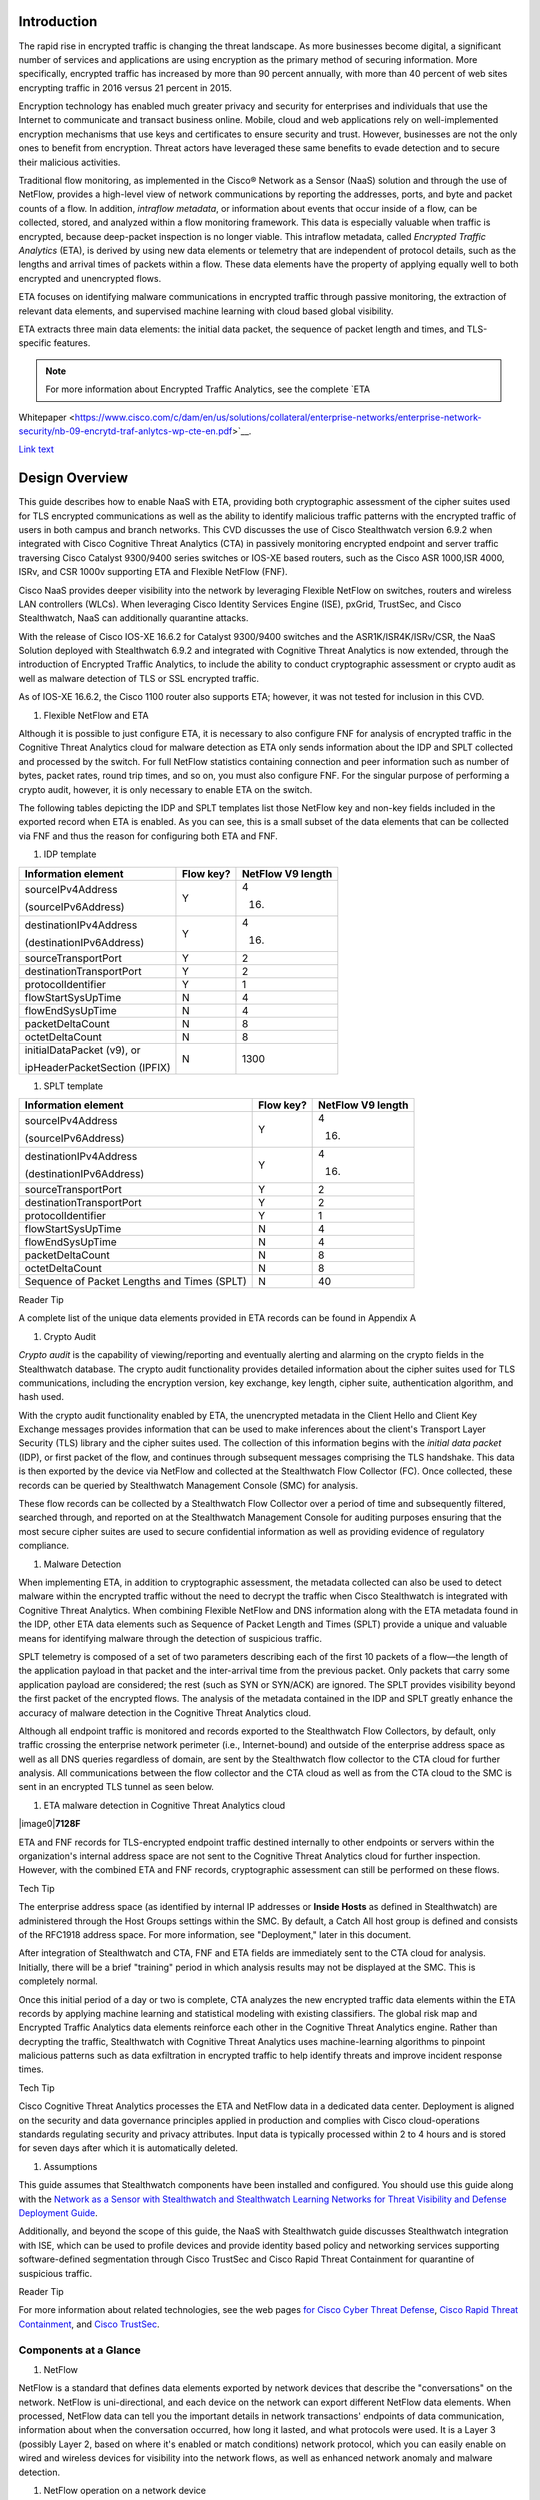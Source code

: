 Introduction
============
The rapid rise in encrypted traffic is changing the threat landscape. As
more businesses become digital, a significant number of services and
applications are using encryption as the primary method of securing
information. More specifically, encrypted traffic has increased by more
than 90 percent annually, with more than 40 percent of web sites
encrypting traffic in 2016 versus 21 percent in 2015.

Encryption technology has enabled much greater privacy and security for
enterprises and individuals that use the Internet to communicate and
transact business online. Mobile, cloud and web applications rely on
well-implemented encryption mechanisms that use keys and certificates to
ensure security and trust. However, businesses are not the only ones to
benefit from encryption. Threat actors have leveraged these same
benefits to evade detection and to secure their malicious activities.

Traditional flow monitoring, as implemented in the Cisco® Network as a
Sensor (NaaS) solution and through the use of NetFlow, provides a
high-level view of network communications by reporting the addresses,
ports, and byte and packet counts of a flow. In addition, *intraflow
metadata*, or information about events that occur inside of a flow, can
be collected, stored, and analyzed within a flow monitoring framework.
This data is especially valuable when traffic is encrypted, because
deep-packet inspection is no longer viable. This intraflow metadata,
called *Encrypted Traffic Analytics* (ETA), is derived by using new data
elements or telemetry that are independent of protocol details, such as
the lengths and arrival times of packets within a flow. These data
elements have the property of applying equally well to both encrypted
and unencrypted flows.

ETA focuses on identifying malware communications in encrypted traffic
through passive monitoring, the extraction of relevant data elements,
and supervised machine learning with cloud based global visibility.

ETA extracts three main data elements: the initial data packet, the
sequence of packet length and times, and TLS-specific features.

.. note::

    For more information about Encrypted Traffic Analytics, see the complete `ETA
Whitepaper <https://www.cisco.com/c/dam/en/us/solutions/collateral/enterprise-networks/enterprise-network-security/nb-09-encrytd-traf-anlytcs-wp-cte-en.pdf>`__.

`Link text <http://example.com/>`_ 

Design Overview
============
This guide describes how to enable NaaS with ETA, providing both
cryptographic assessment of the cipher suites used for TLS encrypted
communications as well as the ability to identify malicious traffic
patterns with the encrypted traffic of users in both campus and branch
networks. This CVD discusses the use of Cisco Stealthwatch version 6.9.2
when integrated with Cisco Cognitive Threat Analytics (CTA) in passively
monitoring encrypted endpoint and server traffic traversing Cisco
Catalyst 9300/9400 series switches or IOS-XE based routers, such as the
Cisco ASR 1000,ISR 4000, ISRv, and CSR 1000v supporting ETA and Flexible
NetFlow (FNF).

Cisco NaaS provides deeper visibility into the network by leveraging
Flexible NetFlow on switches, routers and wireless LAN controllers
(WLCs). When leveraging Cisco Identity Services Engine (ISE), pxGrid,
TrustSec, and Cisco Stealthwatch, NaaS can additionally quarantine
attacks.

With the release of Cisco IOS-XE 16.6.2 for Catalyst 9300/9400 switches
and the ASR1K/ISR4K/ISRv/CSR, the NaaS Solution deployed with
Stealthwatch 6.9.2 and integrated with Cognitive Threat Analytics is now
extended, through the introduction of Encrypted Traffic Analytics, to
include the ability to conduct cryptographic assessment or crypto audit
as well as malware detection of TLS or SSL encrypted traffic.

.. note::

As of IOS-XE 16.6.2, the Cisco 1100 router also supports ETA; however, it was not tested for inclusion in this CVD.

#. Flexible NetFlow and ETA

Although it is possible to just configure ETA, it is necessary to also
configure FNF for analysis of encrypted traffic in the Cognitive Threat
Analytics cloud for malware detection as ETA only sends information
about the IDP and SPLT collected and processed by the switch. For full
NetFlow statistics containing connection and peer information such as
number of bytes, packet rates, round trip times, and so on, you must
also configure FNF. For the singular purpose of performing a crypto
audit, however, it is only necessary to enable ETA on the switch.

The following tables depicting the IDP and SPLT templates list those
NetFlow key and non-key fields included in the exported record when ETA
is enabled. As you can see, this is a small subset of the data elements
that can be collected via FNF and thus the reason for configuring both
ETA and FNF.

1. IDP template

+---------------------------------+-----------------+-------------------------+
| **Information element**         | **Flow key?**   | **NetFlow V9 length**   |
+=================================+=================+=========================+
| sourceIPv4Address               | Y               | 4                       |
|                                 |                 |                         |
| (sourceIPv6Address)             |                 | (16)                    |
+---------------------------------+-----------------+-------------------------+
| destinationIPv4Address          | Y               | 4                       |
|                                 |                 |                         |
| (destinationIPv6Address)        |                 | (16)                    |
+---------------------------------+-----------------+-------------------------+
| sourceTransportPort             | Y               | 2                       |
+---------------------------------+-----------------+-------------------------+
| destinationTransportPort        | Y               | 2                       |
+---------------------------------+-----------------+-------------------------+
| protocolIdentifier              | Y               | 1                       |
+---------------------------------+-----------------+-------------------------+
| flowStartSysUpTime              | N               | 4                       |
+---------------------------------+-----------------+-------------------------+
| flowEndSysUpTime                | N               | 4                       |
+---------------------------------+-----------------+-------------------------+
| packetDeltaCount                | N               | 8                       |
+---------------------------------+-----------------+-------------------------+
| octetDeltaCount                 | N               | 8                       |
+---------------------------------+-----------------+-------------------------+
| initialDataPacket (v9), or      | N               | 1300                    |
|                                 |                 |                         |
| ipHeaderPacketSection (IPFIX)   |                 |                         |
+---------------------------------+-----------------+-------------------------+

1. SPLT template

+-----------------------------------------------+-----------------+-------------------------+
| **Information element**                       | **Flow key?**   | **NetFlow V9 length**   |
+===============================================+=================+=========================+
| sourceIPv4Address                             | Y               | 4                       |
|                                               |                 |                         |
| (sourceIPv6Address)                           |                 | (16)                    |
+-----------------------------------------------+-----------------+-------------------------+
| destinationIPv4Address                        | Y               | 4                       |
|                                               |                 |                         |
| (destinationIPv6Address)                      |                 | (16)                    |
+-----------------------------------------------+-----------------+-------------------------+
| sourceTransportPort                           | Y               | 2                       |
+-----------------------------------------------+-----------------+-------------------------+
| destinationTransportPort                      | Y               | 2                       |
+-----------------------------------------------+-----------------+-------------------------+
| protocolIdentifier                            | Y               | 1                       |
+-----------------------------------------------+-----------------+-------------------------+
| flowStartSysUpTime                            | N               | 4                       |
+-----------------------------------------------+-----------------+-------------------------+
| flowEndSysUpTime                              | N               | 4                       |
+-----------------------------------------------+-----------------+-------------------------+
| packetDeltaCount                              | N               | 8                       |
+-----------------------------------------------+-----------------+-------------------------+
| octetDeltaCount                               | N               | 8                       |
+-----------------------------------------------+-----------------+-------------------------+
| Sequence of Packet Lengths and Times (SPLT)   | N               | 40                      |
+-----------------------------------------------+-----------------+-------------------------+

Reader Tip

A complete list of the unique data elements provided in ETA records can
be found in Appendix A

#. Crypto Audit

*Crypto audit* is the capability of viewing/reporting and eventually
alerting and alarming on the crypto fields in the Stealthwatch database.
The crypto audit functionality provides detailed information about the
cipher suites used for TLS communications, including the encryption
version, key exchange, key length, cipher suite, authentication
algorithm, and hash used.

With the crypto audit functionality enabled by ETA, the unencrypted
metadata in the Client Hello and Client Key Exchange messages provides
information that can be used to make inferences about the client's
Transport Layer Security (TLS) library and the cipher suites used. The
collection of this information begins with the *initial data packet*
(IDP), or first packet of the flow, and continues through subsequent
messages comprising the TLS handshake. This data is then exported by the
device via NetFlow and collected at the Stealthwatch Flow Collector
(FC). Once collected, these records can be queried by Stealthwatch
Management Console (SMC) for analysis.

These flow records can be collected by a Stealthwatch Flow Collector
over a period of time and subsequently filtered, searched through, and
reported on at the Stealthwatch Management Console for auditing purposes
ensuring that the most secure cipher suites are used to secure
confidential information as well as providing evidence of regulatory
compliance.

#. Malware Detection

When implementing ETA, in addition to cryptographic assessment, the
metadata collected can also be used to detect malware within the
encrypted traffic without the need to decrypt the traffic when Cisco
Stealthwatch is integrated with Cognitive Threat Analytics. When
combining Flexible NetFlow and DNS information along with the ETA
metadata found in the IDP, other ETA data elements such as Sequence of
Packet Length and Times (SPLT) provide a unique and valuable means for
identifying malware through the detection of suspicious traffic.

SPLT telemetry is composed of a set of two parameters describing each of
the first 10 packets of a flow—the length of the application payload in
that packet and the inter-arrival time from the previous packet. Only
packets that carry some application payload are considered; the rest
(such as SYN or SYN/ACK) are ignored. The SPLT provides visibility
beyond the first packet of the encrypted flows. The analysis of the
metadata contained in the IDP and SPLT greatly enhance the accuracy of
malware detection in the Cognitive Threat Analytics cloud.

Although all endpoint traffic is monitored and records exported to the
Stealthwatch Flow Collectors, by default, only traffic crossing the
enterprise network perimeter (i.e., Internet-bound) and outside of the
enterprise address space as well as all DNS queries regardless of
domain, are sent by the Stealthwatch flow collector to the CTA cloud for
further analysis. All communications between the flow collector and the
CTA cloud as well as from the CTA cloud to the SMC is sent in an
encrypted TLS tunnel as seen below.

1. ETA malware detection in Cognitive Threat Analytics cloud

|image0|\ **7128F**

ETA and FNF records for TLS-encrypted endpoint traffic destined
internally to other endpoints or servers within the organization's
internal address space are not sent to the Cognitive Threat Analytics
cloud for further inspection. However, with the combined ETA and FNF
records, cryptographic assessment can still be performed on these flows.

Tech Tip

The enterprise address space (as identified by internal IP addresses or
**Inside Hosts** as defined in Stealthwatch) are administered through
the Host Groups settings within the SMC. By default, a Catch All host
group is defined and consists of the RFC1918 address space. For more
information, see "Deployment," later in this document.

After integration of Stealthwatch and CTA, FNF and ETA fields are
immediately sent to the CTA cloud for analysis. Initially, there will be
a brief "training" period in which analysis results may not be displayed
at the SMC. This is completely normal.

Once this initial period of a day or two is complete, CTA analyzes the
new encrypted traffic data elements within the ETA records by applying
machine learning and statistical modeling with existing classifiers. The
global risk map and Encrypted Traffic Analytics data elements reinforce
each other in the Cognitive Threat Analytics engine. Rather than
decrypting the traffic, Stealthwatch with Cognitive Threat Analytics
uses machine-learning algorithms to pinpoint malicious patterns such as
data exfiltration in encrypted traffic to help identify threats and
improve incident response times.

Tech Tip

Cisco Cognitive Threat Analytics processes the ETA and NetFlow data in a
dedicated data center. Deployment is aligned on the security and data
governance principles applied in production and complies with Cisco
cloud-operations standards regulating security and privacy attributes.
Input data is typically processed within 2 to 4 hours and is stored for
seven days after which it is automatically deleted.

#. Assumptions

This guide assumes that Stealthwatch components have been installed and
configured. You should use this guide along with the `Network as a
Sensor with Stealthwatch and Stealthwatch Learning Networks for Threat
Visibility and Defense Deployment
Guide <https://cvddocs.com/fw/220-17a>`__.

Additionally, and beyond the scope of this guide, the NaaS with
Stealthwatch guide discusses Stealthwatch integration with ISE, which
can be used to profile devices and provide identity based policy and
networking services supporting software-defined segmentation through
Cisco TrustSec and Cisco Rapid Threat Containment for quarantine of
suspicious traffic.

Reader Tip

For more information about related technologies, see the web pages `for
Cisco Cyber Threat
Defense <https://www.cisco.com/c/en/us/support/security/cyber-threat-defense-2-0/model.html>`__,
`Cisco Rapid Threat
Containment <http://www.cisco.com/c/en/us/solutions/enterprise-networks/rapid-threat-containment/index.html>`__,
and `Cisco TrustSec <http://www.cisco.com/go/trustsec>`__.

Components at a Glance
----------------------

#. NetFlow

NetFlow is a standard that defines data elements exported by network
devices that describe the "conversations" on the network. NetFlow is
uni-directional, and each device on the network can export different
NetFlow data elements. When processed, NetFlow data can tell you the
important details in network transactions' endpoints of data
communication, information about when the conversation occurred, how
long it lasted, and what protocols were used. It is a Layer 3 (possibly
Layer 2, based on where it's enabled or match conditions) network
protocol, which you can easily enable on wired and wireless devices for
visibility into the network flows, as well as enhanced network anomaly
and malware detection.

1. NetFlow operation on a network device

|C:\\\_VSS local files\\AOB Art\\Flattened\\PNG
versions\\6010F.png|\ **6010F**

For more information, see the `Cisco IOS
NetFlow <http://www.cisco.com/c/en/us/products/ios-nx-os-software/ios-netflow/index.html>`__
web page.

#. Cisco Stealthwatch

Cisco Stealthwatch harnesses the power of network telemetry—including
but not limited to NetFlow, IPFIX, proxy logs, and deep packet
inspection on raw packets—in order to provide advanced network
visibility, security intelligence, and analytics. This visibility allows
a Stealthwatch database record to be maintained for every communication
that traverses a network device. This aggregated data can be analyzed in
order to identify hosts with suspicious patterns of activity.
Stealthwatch has different alarm categories using many different
algorithms watching behavior and identifying suspicious activity.
Stealthwatch leverages NetFlow data from network devices throughout all
areas of the network—access, distribution, core, data center, and
edge—providing a concise view of normal traffic patterns throughout and
alerting when policies defining abnormal behavior are matched.

For more information, see the `Cisco
Stealthwatch <http://www.cisco.com/go/stealthwatch>`__ web page.

#. Cognitive Threat Analytics

Cisco Cognitive Threat Analytics finds malicious activity that has
bypassed security controls or entered through unmonitored channels
(including removable media) and is operating inside an organization’s
environment. Cognitive Threat Analytics is a cloud-based product that
uses machine learning and statistical modeling of networks. It creates a
baseline of the traffic in your network and identifies anomalies. It
analyzes user and device behavior and web traffic in order to discover
command-and-control communications, data exfiltration, and potentially
unwanted applications operating in your infrastructure

For more information, see the `Cisco Cognitive Threat
Analytics <https://www.cisco.com/c/en/us/products/security/cognitive-threat-analytics/index.html>`__
web page.

#. Encrypted Traffic Analytics

Encrypted Traffic Analytics is an IOS-XE feature that uses advanced
behavioral algorithms to identify malicious traffic patterns through
analysis of intraflow metadata of encrypted traffic, detecting potential
threats hiding in encrypted traffic.

For more information, see the `Cisco Encrypted Traffic
Analytics <https://www.cisco.com/c/dam/en/us/solutions/collateral/enterprise-networks/enterprise-network-security/nb-09-encrytd-traf-anlytcs-wp-cte-en.pdf>`__
web page.

#. Cisco Catalyst 9300 Series Switches

The Cisco Catalyst 9300 series switches are Cisco’s lead stackable
enterprise switching platform built for security, Internet of Things
(IoT), mobility, and cloud. They are the next generation of the
industry’s most widely deployed switching platform. The Catalyst 9300
Series switches form the foundational building block for
Software-Defined Access (SD-Access), Cisco’s lead enterprise
architecture.

At 480 Gbps, they are the industry’s highest-density stacking bandwidth
solution with the most flexible uplink architecture. The Catalyst 9300
Series is the first optimized platform for high-density 802.11ac Wave2.
It sets new maximums for network scale.

These switches are also ready for the future, with an x86 CPU
architecture and more memory, enabling them to host containers and run
third-party applications and scripts natively within the switch. The
switches are based on the Cisco Unified Access Data Plane 2.0 (UADP) 2.0
architecture, which not only protects your investment but also allows a
larger scale and higher throughput as well as enabling Encrypted Traffic
Analytics.

For more information, see the `Catalyst 9300 Series
Switches <https://www.cisco.com/c/en/us/products/switches/catalyst-9300-series-switches/index.html>`__
web page.

#. Cisco Catalyst 9400 Series Switches

The Cisco Catalyst 9400 Series switches are Cisco’s leading modular
enterprise access switching platform built for security, IoT and cloud.
The platform provides unparalleled investment protection with a chassis
architecture that is capable of supporting up to 9 Tbps of system
bandwidth and unmatched power delivery for high density IEEE 802.3BT
(60W PoE).

The Catalyst 9400 delivers state-of-the-art high availability with
capabilities such as uplink resiliency and N+1/N+N redundancy for power
supplies. The platform is enterprise-optimized with an innovative
dual-serviceable fan tray design and side-to-side airflow and is
closet-friendly with ~16” depth.

A single system can scale up to 384 access ports with your choice of 1G
copper UPoE and PoE+ options. The platform also supports advanced
routing and infrastructure services, SD-Access capabilities, and network
system virtualization. These features enable optional placement of the
platform in the core and aggregation layers of small to medium-sized
campus environments.

For more information, see the `Catalyst 9400 Series
Switch <https://www.cisco.com/c/en/us/products/switches/catalyst-9400-series-switches/datasheet-listing.html>`__
web page.

#. Cisco Cloud Services 1000v Router

The Cisco Cloud Services Router 1000v (CSR 1000v) is a
virtual-form-factor router that delivers comprehensive WAN gateway and
network services functions into virtual and cloud environments. Using
familiar, industry-leading Cisco IOS XE Software networking
capabilities, the CSR 1000v enables enterprises to transparently extend
their WANs into provider-hosted clouds. Similarly, cloud providers
themselves can use it to offer enterprise-class networking services to
their tenants or customers.

For more information see the `Cisco Cloud Services
Router <https://www.cisco.com/c/en/us/products/routers/cloud-services-router-1000v-series/index.html#~stickynav=1>`__
web page.

#. Cisco Integrated Services Virtual Router

The Cisco Integrated Services Virtual Router (ISRv) is a virtual
form-factor Cisco IOS XE Software router that delivers comprehensive WAN
gateway and network services functions into virtual environments. Using
familiar, industry-leading Cisco IOS XE Software networking capabilities
(the same features present on Cisco 4000 Series ISRs and ASR 1000 Series
physical routers), the Cisco ISRv enables enterprises to deliver WAN
services to their remote locations using the Cisco Enterprise Network
Functions Virtualization (Enterprise NFV) solution. Similarly, service
providers can use it to offer enterprise-class networking services to
their tenants or customers.

For more information see the `Cisco Integrated Services Virtual
Router <https://www.cisco.com/c/en/us/products/routers/integrated-services-virtual-router/index.html#~stickynav=1>`__
web page.

#. Cisco Integrated Services Router 4000

The Cisco 4000 Series ISR revolutionize WAN communications in the
enterprise branch. With new levels of built-in intelligent network
capabilities and convergence, the routers specifically address the
growing need for application-aware networking in distributed enterprise
sites. These locations tend to have lean IT resources. But they often
also have a growing need for direct communication with both private data
centers and public clouds across diverse links, including multiprotocol
label switching VPNs and the Internet.

The Cisco 4000 Series contains six platforms: the 4451, 4431, 4351,
4331, 4321 and 4221 ISRs.

For more information see the `Cisco 4000
Series <https://www.cisco.com/c/en/us/products/routers/4000-series-integrated-services-routers-isr/index.html>`__
web page.

#. Cisco Aggregation Services Router 1000

The Cisco Aggregation Services Router (ASR) 1000 Series aggregates
multiple WAN connections and network services, including encryption and
traffic management, and forwards them across WAN connections at line
speeds from 2.5 to 200 Gbps. The routers contain both hardware and
software redundancy in an industry-leading high-availability design.

| The Cisco ASR 1000 Series supports Cisco IOS XE Software, a modular
  operating system with modular packaging, feature velocity, and
  powerful resiliency. The Cisco ASR 1000 Series Embedded Services
  Processors (ESPs), which are based on Cisco Flow Processor technology,
  accelerate many advanced features such as crypto-based access
  security; Network Address Translation, thread defense with Cisco
  Zone-Based Firewall, deep packet inspection, Cisco Unified Border
  Element, and a diverse set of
| data-center-interconnect features. These services are implemented in
  Cisco IOS XE Software without the need for additional hardware
  support.

For more information, see the `Cisco ASR 1000
Series <https://www.cisco.com/c/en/us/products/routers/asr-1000-series-aggregation-services-routers/index.html>`__
web page.

Use Cases
=========
Crypto Audit and Malware Detection in Encrypted Traffic
-------------------------------------------------------
When implementing the NaaS with ETA Solution, traffic encrypted using
transport layer security (TLS) or even older libraries such as secure
socket layer (SSL) may now be audited to ensure that the latest TLS
library's cipher suites are being used to encrypt sensitive
communications between clients and servers. The crypto audit capability
inherent to ETA can inspect the data elements of the IDP and subsequent
TLS handshake messages and, using NetFlow, export this information for
auditing purposes.

Along with the crypto audit capability, traffic bound for the Internet
can be further analyzed without the need to decrypt the traffic for
possible signs of malware and data exfiltration through Stealthwatch
integration with CTA. As Stealthwatch analyzes the ETA and FNF exported
data, traffic destined to addresses outside of the enterprise address
space is forwarded to the CTA cloud services for processing.

As discussed earlier, the crypto audit capability, when combined with
Flexible NetFlow, provides insightful information about encrypted
traffic patterns between endpoints, servers, and IoT devices. This
information is leveraged in detecting the use of flawed libraries,
sub-optimal cipher suites, and potentially suspicious communications
when combined with Cisco Cognitive Threat Analytics.

The following use cases provide some examples of the benefits of the
crypto audit functionality and ability to detect malware when you
implement the Cisco NaaS 2.0 with ETA solution.

#. Healthcare Use Case

With the ever-increasing growth in electronic health records (EHRs),
healthcare organizations have begun to deploy EHR systems not only
on-premise but in hybrid clouds, and in the case of smaller
organizations, completely cloud-based implementations. Communications
with these cloud-based services must be secured to protect patient
health information subject to HIPAA compliance; thus when accessing the
EHR servers, endpoints use HTTPS for communications.

#. Business Problem

Healthcare organizations must ensure that the most secure TLS libraries
and cipher suites are used for communications between wired workstations
throughout the medical facility and the EHR systems, regardless of where
the workstations and EHR systems are deployed. As access to EHR services
in the cloud continues to become more common and in some cases required,
these communications need to be analyzed more closely for any signs of
suspicious activity.

The following diagram depicts communication between a local medical
server, a bedside monitor, and a nurse's workstation, as well as
communications between these devices and a cloud-based EHR system.

1. Encrypted medical communications

|image2|\ **7129F**

The switch to which these devices are attached, and the router through
which the traffic flows, both support Flexible NetFlow; however, all
communications are encrypted using HTTPS for transport. The information
collected via NetFlow shows that the application is HTTPS and
information relative to source and destination addressing as well as
other characteristics of the flow, but nothing further. The only means
to check that TLS and not SSL is used and what version of either has
been negotiated is through a packet capture to collect the IDP and
subsequent handshake messages at the switch, as well as additional
confirmation of the settings at the endpoint itself.

1. Stealthwatch display without ETA Healthcare Solution

|image3|

#. Solution

With Catalyst 9K access switches or ISR4K/ASR1K routers running IOS-XE
16.6.2 and Stealthwatch 6.9.2, you can enable ETA on switch or router
interfaces and passively monitor encrypted flows. During the initial
conversation between the medical endpoint and the EHR server, the
client's IDP initiating the TLS handshake and several subsequent
unencrypted messages are collected. Once exported to the NetFlow
collector, the unencrypted metadata can be used to collect information
regarding the cipher suite, version, and client's public key length as
reported by the cipher suite. Additionally, all traffic destined to
cloud-based services will be analyzed in the Cognitive Threat Analytics
cloud for any suspicious activity.

Tech Tip

The client's actual public key length is not collected. Stealthwatch
displays information about the key reported by the cipher suite.

1. Addition of ISR4K-ASR1K or 9300-9400 in Healthcare

|image4|\ **7130F**

Now the healthcare organization can audit the encryption used for HTTPS
communications between various endpoints and servers while also
monitoring that the endpoint or server has not been compromised in order
to better ensure the privacy of confidential patient health information.
The following figure shows the additional encryption information
collected by enabling ETA.

1. Stealthwatch display with ETA and Flexible NetFlow

|image5|

With the integration of Cognitive Threat Analytics, it is also possible
to be alerted to suspicious behavior in the Stealthwatch dashboard and
investigate whether or not a device has been compromised within the CTA
portal as seen below.

1. Malware in encrypted medical traffic

|image6|

#. Retail PCI Use Case

Merchants conducting credit card transactions are all required to
conform to the Payment Card Industry Data Security Standard. Evidence of
this conformance is completed through a PCI audit. During the PCI audit,
the merchant's network security is audited for conformance to a set of
requirements established and maintained by PCI Security Standards
Council.

Depending on the number of credit card transactions conducted in a year,
the merchant might be subject to an annual audit while others may only
be required to complete a Self-Assessment Questionnaire along with
Attestation of Compliance, as well as documentation detailing validation
results and compliance controls.

The scope of the PCI audit includes the collection, temporary storage,
and transmission of credit card data encompassing the point-of-sale
(POS) terminals, network infrastructure including cryptography used to
secure communications, servers/storage, and potentially onsite payment
gateways communicating to the payment processor.

#. Business Problem

In preparation for an upcoming PCI audit, part of which will revolve
around wired POS terminals, a retailer operating numerous department
stores needs to provide evidence of libraries cipher suites used to
encrypt credit card transactions. Auditing of encrypted communications
between the POS terminal and an onsite payment gateway and the
subsequent communications from the gateway to the payment processor will
be in scope.

In addition to the audit around crypto suites used, the auditor will
also request additional information around communications between
payment gateways and cloud-based payment processors. Typical firewall
and IPS logs will be presented after having been inspected with
additional correlation of any suspicious events found in the logs.

The following diagram depicts communication between POS terminals and
the payment gateway in the enterprise, as well as communications between
the payment gateway and a cloud-based payment processor system.

1. Auditing encrypted credit card transaction with Flexible NetFlow

|image7|\ **7131F**

The merchant has been upgrading many older POS terminals, previously
supporting only SSL v2.0 with its known vulnerabilities, to now support
TLS v1.2 in preparation for their annual audit. The merchant is now
looking for a means to provide a report showing TLS libraries and the
cipher suites used to encrypt these credit card transactions, both to
confirm status of the upgrade process as well as to be used later as
evidence of compliance with the auditors. Although FNF provides valuable
information relative to communications between devices in scope for the
audit, it does not provide detailed information regarding the encryption
techniques used, as seen in the following figure.

1. Stealthwatch display without ETA retail

|image8|

#. Solution

With Catalyst 9K access switches or ISR4K/ASR1K routers running IOS-XE
16.6.2 and Stealthwatch 6.9.2, you can enable ETA on switch or router
interfaces and passively monitor encrypted flows. During the initial
conversation between the POS terminal and payment gateway or the payment
gateway and the payment processor, the IDP initiating the TLS handshake
and several subsequent unencrypted messages are collected. Once exported
to the NetFlow collector, the unencrypted metadata can be used to
collect information regarding the cipher suite, version, and client’s
public key length as reported by the cipher suite. Additionally, all
traffic destined to cloud-based services will be analyzed in the
Cognitive Threat Analytics cloud for any suspicious activity.

Tech Tip

The client’s actual public key length is not collected. Stealthwatch
displays information about the key reported by the cipher suite

1. Addition of ETA in retail

|image9|\ **7132F**

Now the merchant can audit encrypted communications between wired POS
terminals distributed throughout the store and the payment gateway in
order to ensure that all devices are compliant. Additionally, encrypted
communications between the payment gateway and the processor can also be
verified and monitored for any suspicious activity using both
Stealthwatch and the CTA cloud.

With Stealthwatch, and ETA, the merchant can perform a crypto audit
throughout the network in order to ensure all devices have been upgraded
while also using the results of the assessment to serve as validation of
their compliance.

1. Stealthwatch display with ETA

|image10|

In the event suspicious activity is detected during pre-audit review of
firewall and IPS logs, the collected data is augmented with CTA analysis
of this suspicious traffic. With Stealthwatch 6.9.2, the inherent CTA
integration, and ETA found in IOS-XE 16.6.2, Stealthwatch and the
Cognitive Threat Analytics portal may supplant log review as the first
activity performed during daily operations and routine analysis of
traffic among PCI infrastructure.

1. Malware in encrypted retail traffic

|image11|

Deployment Considerations
=

Many organizations have enabled NetFlow on their switches and routers.
Deployment scenarios and where Flexible NetFlow has been enabled vary
from customer to customer and are dependent on the specific reasons for
collecting the data, i.e., performance statistics, security events,
monitoring for suspicious traffic, etc.

In many campus networks, monitoring is typically performed at either the
distribution layer of the network or at the uplink ports from the access
layer switches providing a distributed and scalable means of monitoring
traffic entering or leaving the access switch. Prior to ETA and
Stealthwatch version 6.9.2 with CTA integration, encrypted traffic
analysis was not available with traditional NetFlow. However, now with
ETA enabled on Catalyst 9300 and 9400 switches running IOS-XE 16.6.2,
additional data elements such as the IDP and SPLT in encrypted
communications are exported in ETA records, enabling analysis of these
elements for the purpose of performing a crypto audit and/or malware
detection. With the introduction of ETA on the Catalyst 9300 and 9400
switches, it is necessary to review the current NetFlow monitoring
strategy to incorporate ETA into that strategy.

Flexible NetFlow has likewise been enabled in many wide area networks
for the same reasons as with campus infrastructure. With the release of
IOS-XE 16.6.2, Encrypted Traffic Analytics is now also available for the
ASR1000 and ISR 4000 families of routers, providing the same metadata
information as the Catalyst 9300 and 9400 without the need to decrypt
the traffic.

This document provides you with the necessary guidance to assist in
deciding where to deploy both ETA and FNF in their campus and routed WAN
infrastructures and the associated considerations when making those
decisions.

#. Enabling ETA and Flexible NetFlow in Campus Networks

With IOS-XE 16.6.2, ETA is now supported on Catalyst 9300 and Catalyst
9400 switches when used as access layer switches in the network. ETA is
supported on any Catalyst 9300 or 9400 Layer 2 or Layer 3 physical
interface. It is not supported on management, trunk, port-channel, SVI,
or loopback interfaces. Further, you cannot apply ETA and Cisco
Application Visibility and Control features on the same interface.

Although it is possible to simply configure ETA, it is necessary to also
configure FNF for analysis of encrypted traffic in the CTA cloud for
malware detection because ETA only sends information about the IDP and
SPLT as collected and processed by the switch. For full NetFlow
statistics containing connection and peer information such as number of
bytes, packet rates, round trip times, and so on, you must also
configure FNF. For the singular purpose of performing a crypto audit
however, it is only necessary to enable ETA on the switch.

When you are configuring ETA and FNF, it is recommended that ETA should
be configured at the Catalyst 9300/9400 access ports, as close to the
endpoint as possible. Although recommended that FNF be configured on the
uplinks from the access switch the only real requirement is that FNF be
located along the path of the traffic and the flow information will be
stitched by Stealthwatch. The following figure depicts a configuration
in which North-South traffic inspection is performed on either internal
or external client-to-server traffic with ETA on the access ports and
FNF on the uplinks.

Caution

Although it is possible to configure both FNF and ETA on the same
interface, this configuration is not supported at this time and may
result in network disruption or outage.

1. ETA configured on access ports and FNF on uplinks

|image12|\ **7133F**

When configuring FNF monitoring on a port channel uplink, it is
necessary to configure the **ip flow monitor** commands on the member
interfaces of the port channel. This can be completed while the
interface is still configured as a member of the port channel. The port
channel can be configured using LACP, PAgP, or Manual mode.

In addition to ETA configuration on the access ports, ETA is supported
on a VLAN through the **vlan configuration [vlan id]** command.
Configuration of ETA on an SVI is not supported. One consideration when
ETA analysis is performed on the VLAN is that it may lead to a higher
rate of flows for analysis when only traffic from a limited number of
access ports may be all that is required and more economically desirable
based on licensing.

Caution

Although it is possible to configure both FNF (first) and ETA (second)
on the VLAN, it is not supported at this time and will result in dropped
records.

Caution

It is very important that if both interfaces and VLANs have been
configured on an access switch, and you wish to remove ETA from a VLAN
configuration, that the ETA configuration first be removed from the
physical interfaces and then the VLAN(s). Once the change has been
completed, the ETA configurations can then be manually re-added to the
Catalyst 9K switch. Failure to follow this procedure may result in a
reload of the switch. This issue will be addressed in IOS-XE 16.6.3 for
the Catalyst 9K switches.

#. ETA and NetFlow Timers

In addition to interface configuration considerations, timer settings
are an important part for NetFlow data export. Timers are critical to
get timely information about a flow to the collection and analysis
engine. The active timer should be set to 1 minute; this ensures that
Stealthwatch is able to provide near real-time visibility and analysis
on any long lived flows. There are three timers that are recommended.
The ETA timer is less important as the IDP record is exported
immediately and the SPLT records are sent after the first ten packets
have been received. The following table summarizes both hard-coded
timers and adjustable timers for ETA and Flexible NetFlow.

1. Timers for ETA and FNF

+-----------------------------------------+-----------------------------+
| **Timer**                               | **Seconds**                 |
+=========================================+=============================+
| Cat9K ETA NetFlow inactive timer        | 15 (recommended)            |
+-----------------------------------------+-----------------------------+
| Cat9K Flexible NetFlow active timer     | 60 (recommended), max 300   |
+-----------------------------------------+-----------------------------+
| Cat9K Flexible NetFlow inactive timer   | 15 (recommended)            |
+-----------------------------------------+-----------------------------+

#. Catalyst 9300 and 9400 Series Switch ETA and FNF Support

The Catalyst 9300 series of switches supports analysis of up to 2000
flows per second for ETA and are capable of up to 8,000 NetFlow entries
per switch on 48-port and 24 port models and up to 16,000 NetFlow
entries on 24-port mGig. Flows are still created in the FNF hardware
cache, but when exceeding 2000 flows per second, ETA may miss some data,
causing incomplete ETA fields in the flow analysis.

The Catalyst 9400 series of switches supports analysis of up to 3500
flows per second for ETA and are capable of up to 384,000 NetFlow
entries per switch (128K per ASIC); 192,000 ingress and 192,000 egress
based on the installed supervisor regardless of the number of linecards
installed. At 3500 FPS for ETA, it is recommended that it only be
configured when the Catalyst 9400 is used as an access switch and not in
distribution or core of the network. As with the Catalyst 9300, ETA on
the 9400 when exceeding 3500 flows per second may miss exporting ETA
records for some flows, causing incomplete ETA fields in the flow
analysis.

In addition to the Catalyst 9300 and 9400 specifications, you need to
carefully consider the number of Stealthwatch Flow Collectors required
to support the Catalyst 9300s with ETA configured and the flows per
second reaching the Flow Collectors.

Reader Tip

For more information about design considerations for the Stealthwatch
system, see the `Cisco Cyber Threat Defense v2.0 Design
Guide <https://www.cisco.com/c/dam/en/us/td/docs/security/network_security/ctd/ctd2-0/design_guides/ctd_2-0_cvd_guide_jul15.pdf>`__
and the Cisco `Stealthwatch Data
Sheets <https://www.cisco.com/c/en/us/products/security/stealthwatch/datasheet-listing.html>`__.

#. Enabling ETA and Flexible NetFlow on Routers at the Edge and in WAN
   Branch Networks

With IOS-XE version 16.6.2 or 16.7.1 and the SEC/K9 license, Encrypted
Traffic Analytics is supported for all models of the ISR4000 and most
models of the ASR1000 as well as the ISRv, CSR, and Cisco 1100 routers.
ETA is supported on integrated Ethernet ports and all versions of the
NIM modules for the ISR4K and all Ethernet SIP/SPA modules for the
ASR1K. The SM-X modules available for the ISR4K do not support ETA.

Reader Tip

ETA is not supported for ASR routers with the ESP100 or ESP200, as well
as the ASR1002-HX (ESP100 based router) in 16.6.2. Support for these
platforms will come in IOS-XE 16.6.3.

ETA is not supported on management interfaces, the VRF-Aware Software
Infrastructure interface, and internal interfaces. At present there is
also no support for ETA on interfaces configured for a VRF or IPv6
traffic. Because IOS-XE is supported on only the platforms listed above,
ETA is not supported on Cisco ISR-G2 routers.

Reader Tip

This CVD is based on IOS-XE v16.6.2 during solution testing and is thus
the recommended release to be used for ETA deployments. For more
information, see the `ETA
documentation <https://www.cisco.com/c/en/us/td/docs/ios-xml/ios/netflow/configuration/xe-16-6/nf-xe-16-6-book/encrypted-traffic-analytics.html>`__.

Also, the Cisco 1100 routers have not been validated for this release of
the CVD.

As with the Catalyst 9300/9400, although it is possible to configure
just ETA, it is necessary to also configure FNF for analysis of
encrypted traffic in the Cognitive Threat Analytics cloud for malware
detection because ETA only sends information about the IDP and SPLT
collected and processed by the switch. For full NetFlow statistics
containing connection and peer information such as number of bytes,
packet rates, round trip times, and so on, you must also configure FNF.

When configuring ETA on the routing platforms, there is no restriction
around configuring FNF on the same interface as is the case with the
Catalyst 9K switches, but other considerations exist. The main
consideration in configuring both on the same interface lies with
whether the interface is configured for IPsec. ETA monitoring occurs
prior to encryption whereas FNF occurs post encryption and hence only
ESP data is visible. For deployments implementing direct IPsec
connections or GETVPN, it is recommended that ETA and FNF be configured
on the LAN interfaces while with technologies such as DMVPN either the
LAN or the Tunnel interfaces can be configured with both.

Tech Tip

FNF monitoring of GRE Tunnels encrypted with IPsec through the use of
the **crypto** command on the tunnel interface and not the use of
**tunnel protection** command syntax will be unable to collect
unencrypted Flexible NetFlow information.

With the support for ETA in combination with Flexible NetFlow, encrypted
endpoint traffic traversing Cisco routers can now be monitored for both
cryptographic compliance as well as the presence of Malware without the
need to decrypt that traffic. As with the Catalyst 9000 switching
products, ETA and NetFlow records will be exported to Stealthwatch Flow
Collectors for processing. The IDP information will be used to provide
detailed information about the cryptographic suite negotiated between
the source and destination. For those flows with destinations outside of
the enterprise address space the Stealthwatch Flow Collector will send
the ETA metadata found in the IDP and SPLT along with the NetFlow
records for further analysis for malware to the Cognitive Threat
Analytics cloud.

This CVD explores five different deployment scenarios for ETA and
NetFlow data collection on routers deployed at the Internet edge as well
as for branch WAN scenarios. Special consideration must be given to
where ETA should be enabled in both scenarios and the requirements for
that support. When monitoring traffic at the Internet Edge, the routers
on which ETA and Flexible NetFlow will be enabled must be capable of
supporting the number of new flows per second for all Internet traffic
traversing the edge. For Branch WAN deployments, selection of where to
enable ETA will be dependent on the information desired; whether for
malware detection and cryptographic assessment for only Internet bound
traffic, or, for malware detection and cryptographic assessment on
Internet-bound traffic as well as cryptographic assessment for all
internal traffic, the latter having a greater impact on available
bandwidth required.

When deciding where to configure ETA and FNF, you must give
consideration to the bandwidth required to support ETA and FNF exports.
For ETA, each flow requires approximately 20 kilobits of data, including
L2/3 headers; so as an example, 100 new flows per second would require 2
Mbps. Where this consideration comes into play is whether ETA should be
enabled in the branch as low bandwidth sites may not have the necessary
free bandwidth, and depending on QoS policy, may result in dropped ETA
records as well as other scavenger or best effort traffic.

In addition to bandwidth consumption, where ETA is configured may have
an impact on the accuracy of the metadata collected. For the initial
data packet (IDP), collection can occur on any supported device along
the path of the flow as traffic characteristics such as jitter have no
impact on the collected metadata. For sequence of packet length and
times (SPLT) however, it is recommended, although not absolutely
necessary, to configure ETA as close to the source as possible to
eliminate the impact of traffic characteristics such as jitter
introduced in the WAN or even the impact of QoS mechanisms such as
traffic shaping or policing. When considering the tradeoff of the cost
in consumed bandwidth as a result of the ETA overhead, versus the effect
on SPLT data accuracy, configuring ETA at the WAN aggregation might make
more sense especially if jitter is not an issue and buffering due to
traffic shaping is not excessive. If however, cryptographic
assessment/auditing of traffic between branches is required for GETVPN
WANs, ETA must configured in the branch. Examples will be presented in
the following use cases.

Tech Tip

Malware detection through analysis of ETA metadata with Cognitive Threat
Analytics is only applicable to perimeter traffic, the destination IP
addresses of which lie outside the enterprise address space as defined
by **Inside Hosts** within Stealthwatch and not internal, inter-branch
traffic.

The Cisco ISR4K and ASR1K routers also have the unique ability to create
ETA "whitelists" that can be applied to the **et-analytics**
configuration. With this whitelist it is possible to define what flows
should be subjected to inspection\ **,** thereby reducing the number of
ETA records exported to just Internet bound traffic\ **,** for example.
This obviously conserve\ **s** WAN bandwidth should ETA configuration in
the branch be desired\ **.**

#. ETA and NetFlow Timers

In addition to interface configuration considerations, timer settings
are an important part for NetFlow and ETA data export. There are three
timers that are recommended to be customized. The following table
summarizes both default timers and adjustable timers for ETA and
Flexible NetFlow.

1. Timers for ETA and FNF

+-----------------------------------------------+--------------------+
| **Timer**                                     | **Seconds**        |
+===============================================+====================+
| ISR4K/ASR1K ETA NetFlow inactive timer        | 15 (recommended)   |
+-----------------------------------------------+--------------------+
| ISR4K/ASR1K Flexible NetFlow active timer     | 60 (recommended)   |
+-----------------------------------------------+--------------------+
| ISR4K/ASR1K Flexible NetFlow inactive timer   | 15 (recommended)   |
+-----------------------------------------------+--------------------+

#. Router ETA and FNF Support

The following table provides NetFlow information for the ASR1K, ISR 4K,
CSR, ISRv, and Cisco 1100 routers.

1. Router Flexible NetFlow scalability

+--------------+---------------------+
| Platform     | Recommended FPS\*   |
+--------------+---------------------+
| ISR 4451     | 7,500               |
+--------------+---------------------+
| ISR 4431     | 3,500               |
+--------------+---------------------+
| ISR 4351     | 1,500               |
+--------------+---------------------+
| ISR 4331     | 750                 |
+--------------+---------------------+
| ISR 4321     | 350                 |
+--------------+---------------------+
| ISR 4221     | 250                 |
+--------------+---------------------+
| ISR 1100     | 250                 |
+--------------+---------------------+
| ISRv         | 7,500               |
+--------------+---------------------+
| CSR1000v     | 19,000              |
+--------------+---------------------+
| RP2/ESP20    | 20,000              |
+--------------+---------------------+
| RP2/ESP40    | 40,000              |
+--------------+---------------------+
| RP2/ESP100   | TBD                 |
+--------------+---------------------+

\* HTTP/HTTPS Unidirectional new flows per second

#. Branch Use Cases

This section describes five different use cases regarding different
methods for collecting ETA and NetFlow data for a branch environment,
specifically. These use cases have all been validated for functionality
and stability. When considering any of the deployment models that are
depicted in these use cases, it is important to correctly size the
Stealthwatch Flow Collector(s) to which the ETA and NetFlow records are
exported, as well as understanding the scalability of the routers
deployed for processing new flows per second.

Reader Tip

For configuration information for the five use cases, see "Deployment
Details," later in this guide The only configuration steps that vary
from use case to use case is the actual interface to which ETA and the
FNF monitor commands are applied.

#. Use Case 1—Branch Crypto Audit & Malware Detection—Internet Edge Only

In this deployment scenario in Figure 14, only endpoint traffic that is
destined for the Internet is monitored. ETA and FNF are both configured
on the Ethernet interface of an ISR4K or more likely, an ASR1K Internet
Edge router connected to a corporate firewall. Here, all traffic both
encrypted and unencrypted is monitored and the ETA and NetFlow data
exported to the Stealthwatch Flow Collector and perimeter traffic sent
to the Cognitive Threat Analytics cloud for further analysis.

This use case allows for all Internet bound traffic from the branch as
well as campus and data center to be monitored. A cryptographic
assessment for all encrypted traffic leaving the enterprise is possible
as well as analysis for malware in the Cognitive Threat Analytics cloud.
Due to the placement of the ETA and FNF, monitoring and cryptographic
assessment of internal traffic between enterprise endpoints and servers
is not possible, because monitoring is performed only at the edge.

When considering this deployment model, it will be important to
correctly size the Stealthwatch Flow Collector to which the ETA and
NetFlow records will be exported as well as ensuring that the Internet
Edge Router is correctly sized and capable of processing the required
flows per second.

This deployment scenario obviously conserves branch WAN bandwidth,
because no ETA exports are occurring at the branch. It also reduces the
possible requirement for more Flow Collectors, depending on the number
of branches, along with the licensing associated with monitoring all
branch flows regardless of destination.

1. Branch crypto audit/malware detection at Internet Edge

|image13|\ **7134F**

There are two steps in configuring Use Case 1, Internet Edge:

1. ETA and FNF are configured on the Internet Edge Router(s).

2. The ETA **et-analytics** command and FNF **monitor** commands are
   configured on the "outside" LAN interface of Internet Edge router.

#. Use Case 2—Branch Crypto Audit & Malware Detection at WAN
   Aggregation—GETVPN/DMVPN

In this deployment scenario in Figure 15, branch traffic that is
destined for the corporate network or Internet is monitored. ETA and FNF
are both configured on the Ethernet LAN interface of an ASR1K WAN
aggregation router providing connectivity to a campus/corporate network
and so this use case applies to WANs implementing point to point IPsec,
DMVPN, or GETVPN.

This use case allows for all branch traffic destined for the campus,
data center, or Internet to be monitored without monitoring the traffic
sourced in the campus and data center. This use case obviously does not
support crypto audit on inter-branch communications, because that
traffic would never be present on the aggregation router's LAN
interface.

A cryptographic assessment of all encrypted branch traffic destined for
the Internet is possible, however, as well as analysis for malware in
the Cognitive Threat Analytics cloud. With the placement of the ETA and
FNF monitoring at the WAN aggregation router, cryptographic assessment
of branch endpoints communicating with campus endpoints and servers is
also possible, and this is the major difference with Use Case 1.

When considering this deployment model, it is important to correctly
size the Stealthwatch Flow Collector to which the ETA and NetFlow
records will be exported, as well as ensuring that the WAN aggregation
router is correctly sized and capable of processing the required flows
per second. The Flow Collector chosen for this scenario depends on the
number of branches, and whether all traffic, internal or external, is
monitored by ETA based on any ETA whitelists configured. It may also be
desirable to deploy additional Flow Collectors if there are a number of
WAN aggregation routers from which ETA and NetFlow records are exported.

In this use case, if crypto audit of internal traffic is not a
requirement, it would be possible to configure an ETA whitelist
restricting monitoring to only that traffic destined for the Internet.
This reduces the overall number of ETA records exported but does not
have any impact on the number of FNF flows being exported. The primary
effect of implementing an ETA whitelist, however, is a reduction in the
number of flows per second that the Flow Collector needs to process.

This deployment scenario obviously conserves branch WAN bandwidth,
because no ETA or FNF exports are occurring at the branch.

1. Branch crypto audit/malware detection at WAN aggregation—GETVPN/DMVPN

|image14|\ **7135F**

There are two steps in configuring Use Case 2, WAN Aggregation LAN
Interface:

1. ETA and FNF are configured on the WAN aggregation router(s).

2. The ETA **et-analytics** command and FNF **monitor** commands are
   configured on the LAN interface of WAN aggregation router.

Reader Tip

For additional configuration information, see the `Design Zone for
Branch, WAN, and Internet
Edge <https://www.cisco.com/c/en/us/solutions/design-zone/networking-design-guides/branch-wan-edge.html#~stickynav=1>`__
(DMVPN) or `Security in the
WAN <https://www.cisco.com/c/en/us/solutions/enterprise/design-zone-security/landing_wan_security.html>`__
(GETVPN/IPsec) sites.

#. Use Case 3—Branch/Inter-Branch Crypto Audit & Malware Detection at
   WAN Aggregation—DMVPN Ph1

In this deployment scenario in Figure 16, branch traffic that is
destined for another branch, the corporate network, or Internet is
monitored. ETA and FNF are both configured on the DMVPN tunnel interface
of an ASR1K WAN aggregation router, providing connectivity to a
campus/corporate network, and hence applies to WANs implementing IWAN
DMVPN (Phase 1).

ETA and FNF are both able to monitor traffic when applied to the tunnel
interface with the **tunnel protection** used to perform IPsec
encryption over the WAN as both monitor traffic before IPsec encryption
occurs. If the **crypto** command is used on the tunnel interface rather
than tunnel protection, IPsec encryption occurs before FNF monitoring
and all that is visible is ESP data. The **crypto** command should not
be used.

A cryptographic assessment of all TLS encrypted branch traffic destined
for the Internet is possible, as well as analysis for malware in the
Cognitive Threat Analytics cloud. With the placement of the ETA and FNF
monitoring at the tunnel interface of the WAN aggregation router,
cryptographic assessment of branch endpoints communicating with other
endpoints and servers located in other branches, the campus network, or
data center is also possible and this is the major difference with Use
Case 2. Crypto audit on inter-branch communications is possible as
traffic flowing between branches must communicate (hairpin) through the
WAN aggregation router via the tunnel interface.

When considering this deployment model, it is important to correctly
size the Stealthwatch Flow Collector to which the ETA and NetFlow
records are exported, as well as ensuring that the WAN aggregation
router is correctly sized and capable of processing the required flows
per second. The Flow Collector chosen for this scenario depends on the
number of branches, and whether all traffic, internal or external is
monitored by ETA leaving the branch if an ETA whitelist is used at the
aggregation router. It may also be desirable to deploy additional Flow
Collectors if there are a number of WAN aggregation routers from which
ETA and NetFlow records are exported.

This deployment scenario obviously conserves branch WAN bandwidth,
because no ETA or FNF exports are occurring at the branch while still
allowing crypto audit of inter-branch traffic.

1. Branch/inter-branch crypto audit & malware detection at WAN
   aggregation—DMVPN Ph1

|image15|\ **7136F**

There are two steps in configuring Use Case 3, IWAN Aggregation Tunnel:

1. ETA and FNF are configured on the WAN aggregation router(s).

1. The ETA **et-analytics** command and FNF **monitor** commands are
   configured on the tunnel interface of WAN aggregation router.

Reader Tip

For additional configuration information, see the `Branch IWAN
CVD <https://www.cisco.com/c/en/us/solutions/design-zone/networking-design-guides/branch-wan-edge.html#~stickynav=1>`__.

#. Use Case 4—Branch/Inter-Branch with Crypto Audit & Malware Detection
   in the Branch—DMVPN Ph2/3 or GETVPN

In this deployment scenario in Figure 17, all ETA and FNF configuration
is performed on the branch infrastructure. Branch traffic that is
destined for another branch, the corporate network, or Internet is
monitored. ETA and FNF are both configured on the Ethernet LAN interface
of an ISR4K or ASR1K branch router. If the LAN interface is a member of
a port channel on the router, configuration for ETA and FNF must be
performed on the port channel member interfaces, because it is not
supported on the port channel itself.

The purpose of this use case is to support a requirement for crypto
audit for inter-branch traffic when the WAN is configured for GETVPN or
DMVPN Phase2/Phase 3 with support for dynamic tunneling between DMVPN
spokes.

When a router is configured for GETVPN, IPsec encryption is configured
directly on the WAN interface. The traffic is encrypted before FNF
monitoring occurs and hence only ESP information can be seen. For this
reason, the LAN interface is used for ETA and FNF monitoring.

When DMVPN Phase 2 or 3, ETA and FNF must be configured in the branch to
support dynamic tunneling between the spokes. Although ETA and FNF
monitoring could be configured on the tunnel interface of the branch
router as on the WAN aggregation router in Use Case 3, it has been
arbitrarily configured on the LAN interface here for consistency with
the GETVPN deployment; there is no added benefit in configuring on the
LAN versus the tunnel interface.

A cryptographic assessment of all TLS encrypted branch traffic destined
for the Internet is possible, as well as analysis for malware in the
Cognitive Threat Analytics cloud. With the placement of the ETA and FNF
monitoring at the LAN interface of the branch router, cryptographic
assessment of branch endpoints communicating with other endpoints and
servers located in other branches, the campus network or data center is
also possible.

When considering this deployment model, it is important to correctly
size the Stealthwatch Flow Collector(s) to which the ETA and NetFlow
records are exported. The Flow Collector chosen for this scenario
depends on the number of branches monitored and whether it may be
desirable to deploy additional Flow Collectors for receiving ETA and
NetFlow records from groups of routers based on region or branch size.

This deployment scenario obviously consumes additional branch WAN
bandwidth due to the overhead introduced by the export ETA or FNF
records. It is, however, the only deployment method capable of
supporting GETVPN or dynamic inter-spoke tunneling with DMVPN Phase2/3
when crypto audit of the inter-branch traffic is required.

Should Catalyst 9300 or even 9400 access switches be deployed in the
branch, it would also be entirely possible to configure ETA on the
switch access ports and FNF on the uplink from the switch to the router.

1. Branch/inter-branch with crypto audit & malware detection in the
   branch—DMVPN Ph2/3 or GETVPN

|image16|\ **7137F**

There are three steps in configuring Use Case 4, branch deployment:

1. ETA and FNF are configured on the branch routers.

1. The ETA **et-analytics** command and FNF **monitor** commands are
   configured on the LAN interface of the branch router.

2. Optionally, if a Catalyst 9300 or 9400 is present in the branch, ETA
   and FNF could be configured on the switch rather than the router.

Reader Tip

For additional configuration information, see the `Design Zone for
Branch, WAN, and Internet
Edge <https://www.cisco.com/c/en/us/solutions/design-zone/networking-design-guides/branch-wan-edge.html#~stickynav=1>`__
(DMVPN) or `Security in the
WAN <https://www.cisco.com/c/en/us/solutions/enterprise/design-zone-security/landing_wan_security.html>`__
(GETVPN/IPsec) sites.

#. Use Case 5—IWAN Branch with Direct Internet Access, Crypto Audit, and
   Malware Detection—DMVPN

In this deployment scenario in Figure 18, branch traffic that is
destined for another branch, the corporate network, or Internet is
monitored. Unlike any of the previous branch scenarios, direct internet
access (DIA) is configured. This use case is based on the IWAN
remote-site design with DIA.

The IWAN remote-site design provides the remote office with DIA
solutions for web browsing and cloud services. This is commonly referred
to as the local or direct Internet model where traffic accesses Internet
services directly without traversing the WAN. With the direct Internet
model, user web traffic, and hosted cloud services traffic are permitted
to use the local Internet link in a split-tunneling manner. In this
model, a default route is generated locally, connecting each remote site
directly to the Internet provider.

With DIA, ETA and FNF are both configured on the physical interface of
an ISR4K or ASR1K branch router, providing connectivity to the ISP and
the Internet. In Figure 18 only one of the two branch routers has DIA
configured. Should both routers provide DIA, then ETA and FNF would be
configured on the second router as well. Cryptographic assessment of all
TLS-encrypted branch-traffic destined for the Internet is possible, as
well as analysis for malware in the Cognitive Threat Analytics cloud.

In addition to the branch configuration monitoring Internet traffic, ETA
and FNF can also be configured on the DMVPN tunnel interface of the WAN
aggregation routers. When monitoring at the tunnel interface of the WAN
aggregation router, cryptographic assessment of branch endpoints
communicating with other endpoints and servers located in other
branches, the campus network or data center is also possible.

When considering this deployment model, it is important to correctly
size the Stealthwatch Flow Collectors to which the ETA and NetFlow
records are exported, as well as ensuring that the WAN aggregation
router is correctly sized and capable of processing the required flows
per second. The Flow Collectors chosen for this scenario depend on the
number of branches and whether separate Flow Collectors are used to
collect only the branch exports while another is dedicated to monitoring
the WAN aggregation routers. Additional flow collectors may also be
desired for router assignment based on geographical location of the
branch.

This deployment scenario conserves some branch WAN bandwidth as only the
ETA and FNF exports for traffic destined to the Internet will be sent
over the DMVPN tunnels. An ETA whitelist would not be required in the
branch as only Internet traffic will egress the physical interface
connected to the ISP.

1. IWAN branch with direct internet access, crypto audit, and malware
   detection—DMVPN

|image17|\ **7138F**

There are two steps in configuring Use Case 5 IWAN with Direct Internet
Access:

1. ETA and FNF are configured on the physical WAN interface of the
   branch routers for crypto audit and malware detection of traffic
   destined to the Internet.

1. ETA and Flexible NetFlow are configured on the tunnel interface of
   the WAN aggregation router for crypto audit of inter-branch traffic
   and traffic destined for campus or data center.

Reader Tip

For more information, see `IWAN Direct Internet Access Design
Guide <https://www.cisco.com/c/dam/en/us/td/docs/solutions/CVD/Dec2016/CVD-IWAN-DIADesignGuide-Dec16.pdf>`__.

Deployment Details
==================

\ |C:\\Users\\jherman\\Desktop\\0001.png|\ **0002F**

This section describes those procedures necessary to enable ETA and FNF
on the Catalyst 9300 and 9400 switches in the campus as well as the ISR
and ASR routers for branch WAN. This section consists of four processes
in which you perform Stealthwatch and ETA integration, enable ETA and
FNF on Catalyst switches, enable ETA and FNF on Cisco routers, and use
the Stealthwatch and the CTA portal user interfaces for crypto audit and
malware detection.

#. Integrating Cognitive Threat Analytics with Stealthwatch

These procedures assume that either direct communication or
communication via a proxy are permitted from the Stealthwatch Management
Center and Flow Collectors to the Cognitive Threat Analytics cloud.
These communications are all via port 443 and their addresses are:

cognitive.cisco.com—108.171.128.81

etr.cloudsec.sco.cisco.com—108.171.128.86

1. Configure Stealthwatch Management Console for CTA integration

1. Log in to Stealthwatch Management Console.

1. Click **Administer Appliance**.
